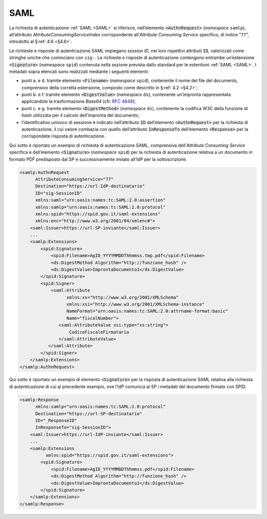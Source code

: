 .. _`§5.1`:

SAML
====

La richiesta di autenticazione :ref:`SAML <SAML>` si riferisce,
nell’elemento :code:`<AuthnRequest>` (*namespace* ``samlp``),
all’attributo `AttributeConsumingServiceIndex` corrispondente
all’*Attribute Consuming Service* specifico, di indice “``77``”,
introdotto al §\ :ref:`4.6 <§4.6>`.

Le richieste e risposte di autenticazione SAML impiegano
*session ID*, nei loro rispettivi attributi :code:`ID`, valorizzati
come stringhe uniche che cominciano con ``sig-``. Le richieste e
risposte di autenticazione contengono entrambe un’estensione
:code:`<Signature>` (*namespace* ``spid``) contenuta nella sezione
prevista dallo standard per le estentioni :ref:`SAML <SAML>`. I
metadati sopra elencati sono realizzati mediante i seguenti
elementi:

-  punti a. e d. tramite elemento :code:`<Filename>`
   (*namespace* ``spid``), contenente il nome del file del documento,
   comprensivo della corretta estensione, composto come descritto in
   §\ :ref:`4.2 <§4.2>`;

-  punti b. e f. tramite elemento :code:`<DigestValue>` (*namespace* ``ds``),
   contenente un’impronta rappresentata applicandole la trasformazione
   *Base64* (cfr. :RFC:`4648`);

-  punti c. e g. tramite elemento :code:`<DigestMethod>` (*namespace* ``ds``),
   contenente la codifica W3C della funzione di *hash* utilizzata per
   il calcolo dell’impronta del documento;

-  l’identificativo univoco di sessione è indicato nell’attributo :code:`ID`
   dell’elemento :code:`<AuthnRequest>` per la richiesta di
   autenticazione, il cui valore combacia con quello dell’attributo
   :code:`InResponseTo` dell’elemento :code:`<Response>` per la
   corrispondete risposta di autenticazione.

Qui sotto è riportato un esempio di richiesta di autenticazione SAML, comprensiva
dell’\ *Attribute Consuming Service* specifica e dell’elemento :code:`<Signature>`
(*namespace* ``spid``) per la richiesta di autenticazione relativa a un documento
in formato PDF predisposto dal SP e successivamente inviato all’IdP per la sottoscrizione.

.. code-block:: xml

 <samlp:AuthnRequest 
       AttributeConsumingService="77"
       Destination="https://url-IdP-destinatario"
       ID="sig-SessionID"
       xmlns:saml="urn:oasis:names:tc:SAML:2.0:assertion"
       xmlns:samlp="urn:oasis:names:tc:SAML:2.0:protocol"
       xmlns:spid="https://spid.gov.it/saml-extensions"
       xmlns:enc="http://www.w3.org/2001/04/xmlenc#">
     <saml:Issuer>https://url-SP-inviante</saml:Issuer>
     ...
     <samlp:Extensions>
         <spid:Signature>
             <spid:Filename>AgID_YYYYMMDDThhmmss.tmp.pdf</spid:Filename>
             <ds:DigestMethod Algorithm="http://funzione_hash" />
             <ds:DigestValue>ImprontaDocumento1</ds:DigestValue>
         </spid:Signature>
         <spid:Signer>
             <saml:Attribute
                   xmlns:xs="http://www.w3.org/2001/XMLSchema"
                   xmlns:xsi="http://www.w3.org/2001/XMLSchema-instance"
                   NameFormat="urn:oasis:names:tc:SAML:2.0:attrname-format:basic"
                   Name="fiscalNumber">
                <saml:AttributeValue xsi:type="xs:string">
                    CodiceFiscaleFirmatario
                </saml:AttributeValue>
            </saml:Attribute>
         </spid:Signer>
     </samlp:Extensions>
 </samlp:AuthnRequest>

Qui sotto è riportato un esempio di elemento :code:`<Signature>`
per la risposta di autenticazione SAML relativa alla richiesta di
autenticazione di cui al precedente esempio, ove l’IdP comunica al SP i
metadati del documento firmato con SPID.

.. code-block:: xml

 <samlp:Response 
       xmlns:samlp="urn:oasis:names:tc:SAML:2.0:protocol"
       Destination="https://url-SP-destinatario"
       ID="_ResponseID"
       InResponseTo="sig-SessionID">
     <saml:Issuer>https://url-IdP-inviante</saml:Issuer>
     ...
     <samlp:Extensions
           xmlns:spid="https://spid.gov.it/saml-extensions">
         <spid:Signature>
             <spid:Filename>AgID_YYYYMMDDThhmmss.pdf</spid:Filename>
             <ds:DigestMethod Algorithm="http://funzione_hash" />
             <ds:DigestValue>ImprontaDocumento2</ds:DigestValue>
         </spid:Signature>
     </samlp:Extensions>
 </samlp:Response>


.. forum_italia::
   :topic_id: 12110
   :scope: document
